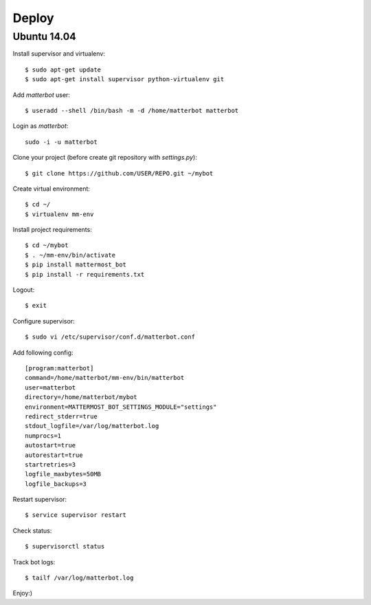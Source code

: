 Deploy
======

Ubuntu 14.04
------------

Install supervisor and virtualenv::

    $ sudo apt-get update
    $ sudo apt-get install supervisor python-virtualenv git


Add `matterbot` user::

    $ useradd --shell /bin/bash -m -d /home/matterbot matterbot


Login as `matterbot`::

    sudo -i -u matterbot


Clone your project (before create git repository with `settings.py`)::

    $ git clone https://github.com/USER/REPO.git ~/mybot


Create virtual environment::

    $ cd ~/
    $ virtualenv mm-env


Install project requirements::

    $ cd ~/mybot
    $ . ~/mm-env/bin/activate
    $ pip install mattermost_bot
    $ pip install -r requirements.txt


Logout::

    $ exit


Configure supervisor::

    $ sudo vi /etc/supervisor/conf.d/matterbot.conf

Add following config::

    [program:matterbot]
    command=/home/matterbot/mm-env/bin/matterbot
    user=matterbot
    directory=/home/matterbot/mybot
    environment=MATTERMOST_BOT_SETTINGS_MODULE="settings"
    redirect_stderr=true
    stdout_logfile=/var/log/matterbot.log
    numprocs=1
    autostart=true
    autorestart=true
    startretries=3
    logfile_maxbytes=50MB
    logfile_backups=3


Restart supervisor::

    $ service supervisor restart


Check status::

    $ supervisorctl status


Track bot logs::

    $ tailf /var/log/matterbot.log


Enjoy:)
